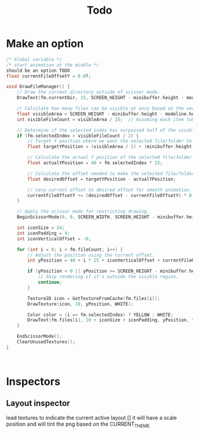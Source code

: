 #+title: Todo

* Make an option
#+begin_src c
/* Global variable */
/* start animation at the middle */
should be an option TODO
float currentFileOffsetY = 0.0f;

void DrawFileManager() {
    // Draw the current directory outside of scissor mode.
    DrawText(fm.currentDir, 15, SCREEN_HEIGHT - minibuffer.height - modeline.height + 10, 8, WHITE);

    // Calculate how many files can be visible at once based on the vertical space.
    float visibleArea = SCREEN_HEIGHT - minibuffer.height - modeline.height;
    int visibleFileCount = visibleArea / 25;  // Assuming each item takes 25 units vertically.

    // Determine if the selected index has surpassed half of the visible count.
    if (fm.selectedIndex > visibleFileCount / 2) {
        // Target Y position where we want the selected file/folder to appear.
        float targetYPosition = (visibleArea / 2) + (minibuffer.height + modeline.height);

        // Calculate the actual Y position of the selected file/folder based on its index.
        float actualYPosition = 40 + fm.selectedIndex * 25;

        // Calculate the offset needed to make the selected file/folder appear at the target Y position.
        float desiredOffset = targetYPosition - actualYPosition;

        // Lerp current offset to desired offset for smooth animation.
        currentFileOffsetY += (desiredOffset - currentFileOffsetY) * 0.1f;
    }

    // Apply the scissor mode for restricting drawing.
    BeginScissorMode(0, 0, SCREEN_WIDTH, SCREEN_HEIGHT - minibuffer.height - modeline.height);

    int iconSize = 24;
    int iconPadding = 4;
    int iconVerticalOffset = -6;

    for (int i = 0; i < fm.fileCount; i++) {
        // Adjust the position using the current offset.
        int yPosition = 40 + i * 25 + iconVerticalOffset + currentFileOffsetY;

        if (yPosition < 0 || yPosition >= SCREEN_HEIGHT - minibuffer.height - modeline.height) {
            // Skip rendering if it's outside the visible region.
            continue;
        }

        Texture2D icon = GetTextureFromCache(fm.files[i]);
        DrawTexture(icon, 10, yPosition, WHITE);

        Color color = (i == fm.selectedIndex) ? YELLOW : WHITE;
        DrawText(fm.files[i], 10 + iconSize + iconPadding, yPosition, fontSize, color);
    }

    EndScissorMode();
    ClearUnusedTextures();
}



#+end_src

* Inspectors
** Layout inspector
lead textures to indicate the current active layout []
it will have a scale position and will tint the png based on the CURRENT_THEME
